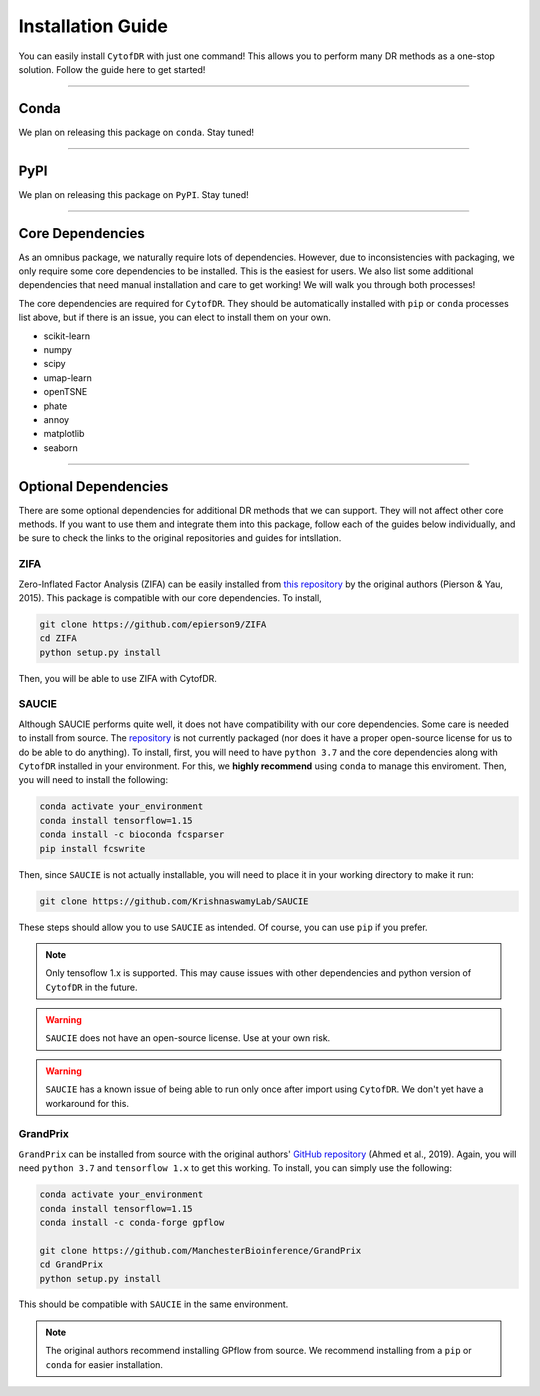 ######################
Installation Guide
######################

You can easily install ``CytofDR`` with just one command! This allows you to perform many DR methods as
a one-stop solution. Follow the guide here to get started!

---------

***********
Conda
***********

We plan on releasing this package on ``conda``. Stay tuned!


---------

***********
PyPI
***********

We plan on releasing this package on ``PyPI``. Stay tuned!

---------

*********************
Core Dependencies
*********************

As an omnibus package, we naturally require lots of dependencies. However, due to inconsistencies
with packaging, we only require some core dependencies to be installed. This is the easiest for
users. We also list some additional dependencies that need manual installation and care to get
working! We will walk you through both processes!

The core dependencies are required for ``CytofDR``. They should be automatically installed with
``pip`` or ``conda`` processes list above, but if there is an issue, you can elect to install them
on your own.

* scikit-learn
* numpy
* scipy
* umap-learn
* openTSNE
* phate
* annoy
* matplotlib
* seaborn

-------------

***********************
Optional Dependencies
***********************

There are some optional dependencies for additional DR methods that we can support.
They will not affect other core methods. If you want to use them and integrate them into this
package, follow each of the guides below individually, and be sure to check the links to the
original repositories and guides for intsllation.


ZIFA
------

Zero-Inflated Factor Analysis (ZIFA) can be easily installed from `this repository <https://github.com/epierson9/ZIFA>`_
by the original authors (Pierson & Yau, 2015). This package is compatible with our core dependencies. To install,

.. code-block:: shell 

    git clone https://github.com/epierson9/ZIFA
    cd ZIFA
    python setup.py install

Then, you will be able to use ZIFA with CytofDR.


SAUCIE
-------

Although SAUCIE performs quite well, it does not have compatibility with our core dependencies. Some care
is needed to install from source. The `repository <https://github.com/KrishnaswamyLab/SAUCIE>`_ is not
currently packaged (nor does it have a proper open-source license for us to do be able to do anything).
To install, first, you will need to have ``python 3.7`` and the core dependencies along with ``CytofDR``
installed in your environment. For this, we **highly recommend** using ``conda`` to manage this enviroment.
Then, you will need to install the following:

.. code-block:: shell

    conda activate your_environment
    conda install tensorflow=1.15
    conda install -c bioconda fcsparser
    pip install fcswrite

Then, since ``SAUCIE`` is not actually installable, you will need to place it in your working directory
to make it run:

.. code-block:: shell

    git clone https://github.com/KrishnaswamyLab/SAUCIE

These steps should allow you to use ``SAUCIE`` as intended. Of course, you can use ``pip`` if you
prefer.

.. note::

    Only tensoflow 1.x is supported. This may cause issues with other dependencies and python version of
    ``CytofDR`` in the future.

.. warning::

    ``SAUCIE`` does not have an open-source license. Use at your own risk.

.. warning::

    ``SAUCIE`` has a known issue of being able to run only once after import using ``CytofDR``. We don't
    yet have a workaround for this.


GrandPrix
----------

``GrandPrix`` can be installed from source with the original authors' `GitHub repository <https://github.com/ManchesterBioinference/GrandPrix>`_
(Ahmed et al., 2019). Again, you will need ``python 3.7`` and ``tensorflow 1.x`` to get this working. To install, you can simply use the following:

.. code-block::

    conda activate your_environment
    conda install tensorflow=1.15
    conda install -c conda-forge gpflow

    git clone https://github.com/ManchesterBioinference/GrandPrix
    cd GrandPrix
    python setup.py install

This should be compatible with ``SAUCIE`` in the same environment.

.. note::

    The original authors recommend installing GPflow from source. We recommend installing from a ``pip`` or ``conda``
    for easier installation.